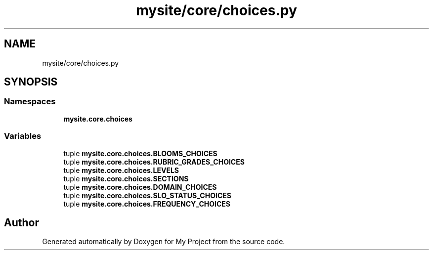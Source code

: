 .TH "mysite/core/choices.py" 3 "Thu May 6 2021" "My Project" \" -*- nroff -*-
.ad l
.nh
.SH NAME
mysite/core/choices.py
.SH SYNOPSIS
.br
.PP
.SS "Namespaces"

.in +1c
.ti -1c
.RI " \fBmysite\&.core\&.choices\fP"
.br
.in -1c
.SS "Variables"

.in +1c
.ti -1c
.RI "tuple \fBmysite\&.core\&.choices\&.BLOOMS_CHOICES\fP"
.br
.ti -1c
.RI "tuple \fBmysite\&.core\&.choices\&.RUBRIC_GRADES_CHOICES\fP"
.br
.ti -1c
.RI "tuple \fBmysite\&.core\&.choices\&.LEVELS\fP"
.br
.ti -1c
.RI "tuple \fBmysite\&.core\&.choices\&.SECTIONS\fP"
.br
.ti -1c
.RI "tuple \fBmysite\&.core\&.choices\&.DOMAIN_CHOICES\fP"
.br
.ti -1c
.RI "tuple \fBmysite\&.core\&.choices\&.SLO_STATUS_CHOICES\fP"
.br
.ti -1c
.RI "tuple \fBmysite\&.core\&.choices\&.FREQUENCY_CHOICES\fP"
.br
.in -1c
.SH "Author"
.PP 
Generated automatically by Doxygen for My Project from the source code\&.
